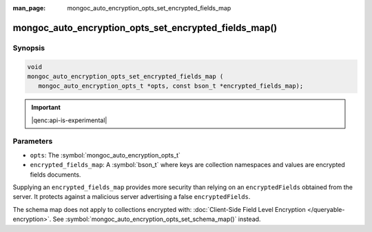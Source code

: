 :man_page: mongoc_auto_encryption_opts_set_encrypted_fields_map

mongoc_auto_encryption_opts_set_encrypted_fields_map()
======================================================

Synopsis
--------

.. code-block:: c

   void
   mongoc_auto_encryption_opts_set_encrypted_fields_map (
      mongoc_auto_encryption_opts_t *opts, const bson_t *encrypted_fields_map);

.. important:: |qenc:api-is-experimental|
.. versionadded:: 1.22.0

Parameters
----------

* ``opts``: The :symbol:`mongoc_auto_encryption_opts_t`
* ``encrypted_fields_map``: A :symbol:`bson_t` where keys are collection namespaces and values are encrypted fields documents.

Supplying an ``encrypted_fields_map`` provides more security than relying on an ``encryptedFields`` obtained from the server. It protects against a malicious server advertising a false ``encryptedFields``.

The schema map does not apply to collections encrypted with: :doc:`Client-Side Field Level Encryption </queryable-encryption>`. See :symbol:`mongoc_auto_encryption_opts_set_schema_map()` instead.

.. seealso::

  | :symbol:`mongoc_client_enable_auto_encryption()`

  | :doc:`In-Use Encryption <in-use-encryption>`

